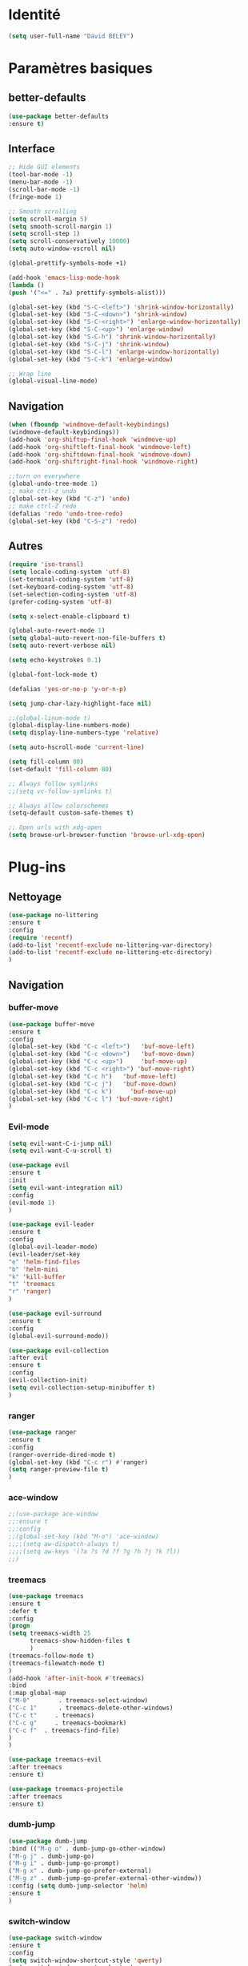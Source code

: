* Identité
  #+BEGIN_SRC emacs-lisp
  (setq user-full-name "David BELEY")
  #+END_SRC
  
* Paramètres basiques
** better-defaults
   #+BEGIN_SRC emacs-lisp
   (use-package better-defaults
   :ensure t)
   #+END_SRC
   
** Interface
   #+BEGIN_SRC emacs-lisp
   ;; Hide GUI elements
   (tool-bar-mode -1)
   (menu-bar-mode -1)
   (scroll-bar-mode -1)
   (fringe-mode 1)
   
   ;; Smooth scrolling
   (setq scroll-margin 5)
   (setq smooth-scroll-margin 1)
   (setq scroll-step 1)
   (setq scroll-conservatively 10000)
   (setq auto-window-vscroll nil)
    
   (global-prettify-symbols-mode +1)
   
   (add-hook 'emacs-lisp-mode-hook
   (lambda ()
   (push '("<=" . ?≤) prettify-symbols-alist))) 
   
   (global-set-key (kbd "S-C-<left>") 'shrink-window-horizontally)
   (global-set-key (kbd "S-C-<down>") 'shrink-window)
   (global-set-key (kbd "S-C-<right>") 'enlarge-window-horizontally)
   (global-set-key (kbd "S-C-<up>") 'enlarge-window)
   (global-set-key (kbd "S-C-h") 'shrink-window-horizontally)
   (global-set-key (kbd "S-C-j") 'shrink-window)
   (global-set-key (kbd "S-C-l") 'enlarge-window-horizontally)
   (global-set-key (kbd "S-C-k") 'enlarge-window)
   
   ;; Wrap line
   (global-visual-line-mode)
   #+END_SRC
   
** Navigation
   #+BEGIN_SRC emacs-lisp
   (when (fboundp 'windmove-default-keybindings)
   (windmove-default-keybindings))
   (add-hook 'org-shiftup-final-hook 'windmove-up)
   (add-hook 'org-shiftleft-final-hook 'windmove-left)
   (add-hook 'org-shiftdown-final-hook 'windmove-down)
   (add-hook 'org-shiftright-final-hook 'windmove-right)
   
   ;;turn on everywhere
   (global-undo-tree-mode 1)
   ;; make ctrl-z undo
   (global-set-key (kbd "C-z") 'undo)
   ;; make ctrl-Z redo
   (defalias 'redo 'undo-tree-redo)
   (global-set-key (kbd "C-S-z") 'redo)
   #+END_SRC
   
** Autres
   #+BEGIN_SRC emacs-lisp
   (require 'iso-transl)
   (setq locale-coding-system 'utf-8)
   (set-terminal-coding-system 'utf-8)
   (set-keyboard-coding-system 'utf-8)
   (set-selection-coding-system 'utf-8)
   (prefer-coding-system 'utf-8)
   
   (setq x-select-enable-clipboard t)
   
   (global-auto-revert-mode 1)
   (setq global-auto-revert-non-file-buffers t)
   (setq auto-revert-verbose nil)
   
   (setq echo-keystrokes 0.1)
   
   (global-font-lock-mode t)
   
   (defalias 'yes-or-no-p 'y-or-n-p)
   
   (setq jump-char-lazy-highlight-face nil)
   
   ;;(global-linum-mode t)
   (global-display-line-numbers-mode)
   (setq display-line-numbers-type 'relative)

   (setq auto-hscroll-mode 'current-line)
   
   (setq fill-column 80)
   (set-default 'fill-column 80)
   
   ;; Always follow symlinks
   ;;(setq vc-follow-symlinks t)

   ;; Always allow colorschemes
   (setq-default custom-safe-themes t)

   ;; Open urls with xdg-open
   (setq browse-url-browser-function 'browse-url-xdg-open)
   #+END_SRC 
 
* Plug-ins
** Nettoyage
   #+BEGIN_SRC emacs-lisp
   (use-package no-littering
   :ensure t
   :config
   (require 'recentf)
   (add-to-list 'recentf-exclude no-littering-var-directory)
   (add-to-list 'recentf-exclude no-littering-etc-directory)
   )
   #+END_SRC
** Navigation
*** buffer-move
    #+BEGIN_SRC emacs-lisp
    (use-package buffer-move
    :ensure t
    :config
    (global-set-key (kbd "C-c <left>")   'buf-move-left)
    (global-set-key (kbd "C-c <down>")   'buf-move-down)
    (global-set-key (kbd "C-c <up>")     'buf-move-up)
    (global-set-key (kbd "C-c <right>") 'buf-move-right)
    (global-set-key (kbd "C-c h")   'buf-move-left)
    (global-set-key (kbd "C-c j")   'buf-move-down)
    (global-set-key (kbd "C-c k")     'buf-move-up)
    (global-set-key (kbd "C-c l") 'buf-move-right)
    )
    #+END_SRC   
    
*** Evil-mode 
    #+BEGIN_SRC emacs-lisp
    (setq evil-want-C-i-jump nil)
    (setq evil-want-C-u-scroll t)
    
    (use-package evil
    :ensure t
    :init
    (setq evil-want-integration nil)
    :config
    (evil-mode 1)
    )
    
    (use-package evil-leader
    :ensure t
    :config
    (global-evil-leader-mode)
    (evil-leader/set-key
    "e" 'helm-find-files
    "b" 'helm-mini
    "k" 'kill-buffer
    "t" 'treemacs
    "r" 'ranger)
    )
    
    (use-package evil-surround
    :ensure t
    :config
    (global-evil-surround-mode))
    
    (use-package evil-collection
    :after evil
    :ensure t
    :config
    (evil-collection-init)
    (setq evil-collection-setup-minibuffer t)
    )
    
    #+END_SRC   
    
*** ranger
    #+BEGIN_SRC emacs-lisp
    (use-package ranger
    :ensure t
    :config
    (ranger-override-dired-mode t)
    (global-set-key (kbd "C-c r") #'ranger)
    (setq ranger-preview-file t)
    )
    #+END_SRC   
   
*** ace-window
    #+BEGIN_SRC emacs-lisp
    ;;(use-package ace-window
    ;;:ensure t
    ;;:config
    ;;(global-set-key (kbd "M-o") 'ace-window)
    ;;;;(setq aw-dispatch-always t)
    ;;;;(setq aw-keys '(?a ?s ?d ?f ?g ?h ?j ?k ?l))
    ;;)
    #+END_SRC
    
*** treemacs
    #+BEGIN_SRC emacs-lisp
    (use-package treemacs
    :ensure t
    :defer t
    :config
    (progn
    (setq treemacs-width 25
          treemacs-show-hidden-files t
          )
    (treemacs-follow-mode t)
    (treemacs-filewatch-mode t)
    )
    (add-hook 'after-init-hook #'treemacs)
    :bind
    (:map global-map
    ("M-0"        . treemacs-select-window)
    ("C-c 1"      . treemacs-delete-other-windows)
    ("C-c t"     . treemacs)
    ("C-c g"     . treemacs-bookmark)
    ("C-c f"  . treemacs-find-file)
    )
    )
    
    (use-package treemacs-evil
    :after treemacs
    :ensure t)
    
    (use-package treemacs-projectile
    :after treemacs
    :ensure t)
    #+END_SRC
    
*** dumb-jump
    #+BEGIN_SRC emacs-lisp
    (use-package dumb-jump
    :bind (("M-g o" . dumb-jump-go-other-window)
    ("M-g j" . dumb-jump-go)
    ("M-g i" . dumb-jump-go-prompt)
    ("M-g x" . dumb-jump-go-prefer-external)
    ("M-g z" . dumb-jump-go-prefer-external-other-window))
    :config (setq dumb-jump-selector 'helm)
    :ensure t
    )
    #+END_SRC
    
*** switch-window
    #+BEGIN_SRC emacs-lisp
    (use-package switch-window
    :ensure t
    :config
    (setq switch-window-shortcut-style 'qwerty)
    (setq switch-window-qwerty-shortcuts
          '("a" "s" "d" "f" "j" "k" "l" ";" "w" "e" "i" "o"))
    (setq switch-window-input-style 'minibuffer))
    
    (global-set-key (kbd "M-o") 'switch-window)
    (global-set-key (kbd "C-x o") 'switch-window)
    (global-set-key (kbd "C-x 1") 'switch-window-then-maximize)
    (global-set-key (kbd "C-x 2") 'switch-window-then-split-below)
    (global-set-key (kbd "C-x 3") 'switch-window-then-split-right)
    (global-set-key (kbd "C-x 0") 'switch-window-then-delete)
    
    (global-set-key (kbd "C-x 4 d") 'switch-window-then-dired)
    (global-set-key (kbd "C-x 4 f") 'switch-window-then-find-file)
    (global-set-key (kbd "C-x 4 m") 'switch-window-then-compose-mail)
    (global-set-key (kbd "C-x 4 r") 'switch-window-then-find-file-read-only)
    
    (global-set-key (kbd "C-x 4 C-f") 'switch-window-then-find-file)
    (global-set-key (kbd "C-x 4 C-o") 'switch-window-then-display-buffer)
    
    (global-set-key (kbd "C-x 4 0") 'switch-window-then-kill-buffer)
    #+END_SRC
    
*** perspective-el
    #+BEGIN_SRC emacs-lisp
    (use-package perspective
    :ensure t
    :config
    (persp-mode)
    )
    #+END_SRC
** Apparence
*** rainbow-mode
    #+BEGIN_SRC emacs-lisp
    (use-package rainbow-mode
    :ensure t
    )
    #+END_SRC

*** Powerline
    #+BEGIN_SRC emacs-lisp
    (use-package powerline
            :ensure t
            :config
            ;; (powerline-center-evil-theme)
            (setq powerline-default-separator 'wave)
     ;; choix : alternate, arrow, arrow-fade, bar, box, brace,
     ;; butt, chamfer, contour, curve, rounded, roundstub, wave, zigzag,
     ;; utf-8.
            )
    #+END_SRC

*** Airline-themes
    #+BEGIN_SRC emacs-lisp
    ;;(use-package airline-themes
    ;;:ensure t
    ;;:config
    ;;(setq powerline-height 12)
    ;;(setq powerline-utf-8-separator-left        #xe0b0
    ;;powerline-utf-8-separator-right       #xe0b2
    ;;airline-utf-glyph-separator-left      #xe0b0
    ;;airline-utf-glyph-separator-right     #xe0b2
    ;;airline-utf-glyph-subseparator-left   #xe0b1
    ;;airline-utf-glyph-subseparator-right  #xe0b3
    ;;airline-utf-glyph-branch              #xe0a0
    ;;airline-utf-glyph-readonly            #xe0a2
    ;;airline-utf-glyph-linenumber          #xe0a1)
    ;;)
    
    #+END_SRC

*** base16-theme
    #+BEGIN_SRC emacs-lisp
    (use-package base16-theme
    :ensure t
    )          
    #+END_SRC

*** xresources-theme
    #+BEGIN_SRC emacs-lisp
    (use-package xresources-theme
        :ensure t
        )
    #+END_SRC
    
*** Chargement des thèmes
    #+BEGIN_SRC emacs-lisp
    (when (display-graphic-p)
    (load-theme 'xresources t)
    (load-theme 'base16-gruvbox-dark-hard t)
    )
    ;;(load-theme 'airline-ubaryd)
    #+END_SRC
    
*** Spaceline
    #+BEGIN_SRC emacs-lisp
    (use-package spaceline
      :ensure t
      :config
      (spaceline-spacemacs-theme)
      ;;(spaceline-emacs-theme)
      (setq powerline-default-separator 'wave)
    ;; choix : alternate, arrow, arrow-fade, bar, box, brace,
    ;; butt, chamfer, contour, curve, rounded, roundstub, wave, zigzag,
    ;; utf-8.
    (spaceline-helm-mode 1)
      (spaceline-compile)
    )
    
    ;;(use-package all-the-icons
    ;;:ensure t
    ;;)
    ;;
    ;;(use-package spaceline-all-the-icons
    ;;:ensure t
    ;;:after spaceline
    ;;:config (spaceline-all-the-icons-theme)
    ;;(setq spaceline-all-the-icons-separator-type 'wave)
    ;;)
    #+END_SRC

*** telephone-line
    #+BEGIN_SRC emacs-lisp
    ;;(use-package telephone-line
    ;;  :ensure t
    ;;  :config
    ;;  (setq telephone-line-primary-left-separator 'telephone-line-cubed-left
    ;;  telephone-line-secondary-left-separator 'telephone-line-cubed-hollow-left
    ;;  telephone-line-primary-right-separator 'telephone-line-cubed-right
    ;;  telephone-line-secondary-right-separator 'telephone-line-cubed-hollow-right)
    ;;  (setq telephone-line-height 18
    ;;  telephone-line-evil-use-short-tag t)
    ;;  (telephone-line-mode 1))
    #+END_SRC
    
*** page-break-lines
    #+BEGIN_SRC emacs-lisp
    (use-package page-break-lines
    :ensure t
    :config 
    ;;(turn-on-page-break-lines-mode)
    (global-page-break-lines-mode)
    )
    #+END_SRC
    
*** dashboard
    #+BEGIN_SRC emacs-lisp
    (use-package dashboard
    :ensure t
    :config (dashboard-setup-startup-hook)
    (setq dashboard-banner-logo-title "Bienvenue dans Emacs")
    (setq dashboard-items '((recents . 5)
    (bookmarks . 5)
    (projects . 5)
    (agenda . 5)
    (registers . 5)))
    )
    #+END_SRC
    
** Recherche, complétion, Syntaxe, …
*** swiper
    #+BEGIN_SRC emacs-lisp
      ;;(use-package ivy
      ;;  :ensure t
      ;;  :config
      ;;  (ivy-mode 1)
      ;;  (setq ivy-use-virtual-buffers t)
      ;;  (setq enable-recursive-minibuffers t)
      ;;  (global-set-key "\C-s" 'swiper)
      ;;  (global-set-key (kbd "C-c C-r") 'ivy-resume)
      ;;  (global-set-key (kbd "<f6>") 'ivy-resume)
      ;;  (global-set-key (kbd "M-x") 'counsel-M-x)
      ;;  (global-set-key (kbd "C-x C-f") 'counsel-find-file)
      ;;  (global-set-key (kbd "C-x f") 'counsel-recentf)
      ;;  (global-set-key (kbd "C-x C-b") 'counsel-ibuffer)
      ;;  (global-set-key (kbd "<f1> f") 'counsel-describe-function)
      ;;  (global-set-key (kbd "<f1> v") 'counsel-describe-variable)
      ;;  (global-set-key (kbd "<f1> l") 'counsel-find-library)
      ;;  (global-set-key (kbd "<f2> i") 'counsel-info-lookup-symbol)
      ;;  (global-set-key (kbd "<f2> u") 'counsel-unicode-char)
      ;;  (global-set-key (kbd "C-c g") 'counsel-git)
      ;;  (global-set-key (kbd "C-c j") 'counsel-git-grep)
      ;;  (global-set-key (kbd "C-c k") 'counsel-ag)
      ;;  (global-set-key (kbd "C-x l") 'counsel-locate)
      ;;  (global-set-key (kbd "C-S-o") 'counsel-rhythmbox)
      ;;  (define-key read-expression-map (kbd "C-r") 'counsel-expression-history)
      ;;  )
    
      ;;(use-package counsel
      ;;  :ensure t
      ;;  )
    
      ;;(use-package swiper
      ;;  :ensure t
      ;;  )
    
    #+END_SRC
    
*** avy
    #+BEGIN_SRC emacs-lisp
    (use-package avy
    :ensure t
    :config (avy-setup-default)
    (global-set-key (kbd "C-;") 'avy-goto-line)
    (global-set-key (kbd "M-s") 'avy-goto-char)
    (global-set-key (kbd "M-e") 'avy-goto-word-or-subword-0)
    (global-set-key (kbd "C-c j") 'avy-goto-word-or-subword-0)
    )
    #+END_SRC
    
*** Helm
    #+BEGIN_SRC emacs-lisp
    (use-package helm
    :ensure t
    :config (helm-mode 1)
    (setq helm-mini-default-sources '(helm-source-buffers-list
                                    helm-source-recentf
                                    helm-source-bookmarks
                                    helm-source-buffer-not-found))
    (global-set-key (kbd "M-x") #'helm-M-x)
    (global-set-key (kbd "C-x r b") #'helm-filtered-bookmarks)
    (global-set-key (kbd "C-x C-f") #'helm-find-files)
    (global-set-key (kbd "C-x f") #'helm-recentf)
    (global-set-key (kbd "C-x C-b") #'helm-mini)
    (global-set-key (kbd "C-x b") #'helm-mini)
    )
    #+END_SRC

*** Yasnippet
    #+BEGIN_SRC emacs-lisp
    (use-package yasnippet
    :ensure t
    :config (yas-global-mode 1)
    )
    
    (use-package yasnippet-snippets
    :ensure t
    )
    #+END_SRC
    
*** Company-mode
    #+BEGIN_SRC emacs-lisp
    (use-package company
    :ensure t
    :config
    (global-company-mode)
    )
    
    (use-package company-quickhelp
    :ensure t
    :config
    (company-quickhelp-mode 1)
    )
    
    (eval-after-load 'company
    '(define-key company-active-map (kbd "C-c h") #'company-quickhelp-manual-begin))
    
    ;;  (defun company-yasnippet-or-completion ()
    ;;    "Solve company yasnippet conflicts."
    ;;    (interactive)
    ;;    (let ((yas-fallback-behavior
    ;;           (apply 'company-complete-common nil)))
    ;;      (yas-expand)))
    ;;
    ;;  (add-hook 'company-mode-hook
    ;;            (lambda ()
    ;;              (substitute-key-definition
    ;;               'company-complete-common
    ;;               'company-yasnippet-or-completion
    ;;               company-active-map)))
    #+END_SRC

*** Company-box
    #+BEGIN_SRC emacs-lisp
    ;;(use-package company-box
    ;;:hook (company-mode . company-box-mode))
    #+END_SRC

*** smartparens
    #+BEGIN_SRC emacs-lisp
    (use-package smartparens
    :ensure t
    :config
    (require 'smartparens-config)
    )
    #+END_SRC

*** Flycheck
    #+BEGIN_SRC emacs-lisp
    ;;(use-package flycheck
    ;;  :ensure t
    ;;  :init (global-flycheck-mode)
    ;;)
    #+END_SRC
    
** Projets
*** Magit
    #+BEGIN_SRC emacs-lisp
    (use-package magit
    :ensure t
    :config
    (progn
    (bind-key "C-x g" 'magit-status)
    ))
    #+END_SRC
    
*** evil-magit
    #+BEGIN_SRC emacs-lisp
    (use-package evil-magit
    :ensure t
    )
    #+END_SRC
    
*** projectile
    #+BEGIN_SRC emacs-lisp
    (use-package projectile
    :ensure t
    :config (projectile-mode t)
    )
    #+END_SRC
    
*** helm-projectile
    #+BEGIN_SRC emacs-lisp
    (use-package helm-projectile
    :ensure t
    :config (helm-projectile-on)
    )
    #+END_SRC
   
*** counsel-projectile
    #+BEGIN_SRC emacs-lisp
    ;;(use-package counsel-projectile
    ;;:ensure t
    ;;:config
    ;;(counsel-projectile-mode)
    ;;)
    
    #+END_SRC
** Org-mode
*** Org-mode
    #+BEGIN_SRC emacs-lisp
    (use-package org
    :ensure org-plus-contrib
    :config
    (setq org-agenda-files '("~/Nextcloud/6. org/"))
    (add-to-list 'auto-mode-alist '("\\.org\\'" . org-mode))
    (global-set-key "\C-cl" 'org-store-link)
    (global-set-key "\C-ca" 'org-agenda)
    (global-set-key "\C-cb" 'org-iswitchb)
    (setq org-replace-disputed-keys t)
    (setq org-src-fontify-natively t)
    (setq org-log-done t)
    (setq org-ssrc-fontify-natively t)
    (setq org-confirm-babel-evaluate nil)
    )
    #+END_SRC
    
*** Evil-org
    #+BEGIN_SRC emacs-lisp
    (use-package evil-org
    :ensure t
    :after org
    :config
    (add-hook 'org-mode-hook 'evil-org-mode)
    (add-hook 'evil-org-mode-hook
    (lambda ()
    (evil-org-set-key-theme)))
    (require 'evil-org-agenda)
    (evil-org-agenda-set-keys))
    #+END_SRC
    
*** org-bullets
    #+BEGIN_SRC emacs-lisp
    (use-package org-bullets
    :ensure t
    :config (add-hook 'org-mode-hook (lambda () (org-bullets-mode 1)))
    (setq org-ellipsis "…")
    ;; ▼ ↴ ⬎ ⤷ ⋱ … ⤵ ▸
    (setq org-bullets-bullet-list '("○" "●" "◆" "◇" "▶" ))
    ) 
    ;; Choix
    ;; ◉ ○ ✸ ✿
    ;; ♥ ● ◇ ✚ ✜ ☯ ◆ ♠ ♣ ♦ ☢ ❀ ◆ ◖ ▶
    ;; ► • ★ ▸
    #+END_SRC
    
*** org-babel
    #+BEGIN_SRC emacs-lisp
    (org-babel-do-load-languages
    'org-babel-load-languages
    '((python . t)))
    #+END_SRC
    
*** Exports
**** Twitter Bootstrap
     #+BEGIN_SRC emacs-lisp
     (use-package ox-twbs
     :ensure t
     )
     #+END_SRC
     
**** org-reveal
     #+BEGIN_SRC emacs-lisp
     (use-package ox-reveal
     :ensure ox-reveal
     )
     
     (setq org-reveal-root "http://cdn.jsdelivr.net/reveal.js/3.6.0/")
     (setq org-reveal-mathjax t)
     
     (use-package htmlize
     :ensure t
     )
     #+END_SRC
     
*** org-capture
      #+BEGIN_SRC emacs-lisp
      (global-set-key (kbd "C-c c")
      'org-capture)
    
      (setq org-capture-templates
      '(("a" "Album à écouter" entry (file+headline "~/Nextcloud/6. org/Culture/Musique.org" "Albums à écouter")
      "* %?\n%^g\n%T" :prepend t)
      ("t" "À faire" entry (file+headline "~/Nextcloud/6. org/Listes/TODO.org" "À Faire")
      "* %?\n%T\n" :prepend t)
      ("p" "Idée programmation" entry (file+headline "~/Nextcloud/6. org/Listes/Idées programmation.org" "Idées programmation")
      "* %?\n%T\n" :prepend t)
      ("s" "Série à regarder" entry (file+headline "~/Nextcloud/6. org/Culture/Séries.org" "Séries à regarder")
      "* %?\n%T\n" :prepend t)
      ("f" "Film à regarder" entry (file+headline "~/Nextcloud/6. org/Culture/Films.org" "Films à regarder")
      "* %?\n%T\n" :prepend t)
      ))
      #+END_SRC

*** org-brain
    #+BEGIN_SRC emacs-lisp
    (use-package org-brain
    :ensure t
    :init
    (setq org-brain-path "/home/david/Nextcloud/6. org/org-brain/")
    ;; For Evil users
    (with-eval-after-load 'evil
    (evil-set-initial-state 'org-brain-visualize-mode 'emacs))
    :config
    (setq org-id-track-globally t)
    (setq org-id-locations-file "~/.emacs.d/.org-id-locations")
    (push '("b" "Brain" plain (function org-brain-goto-end)
    "* %i%?" :empty-lines 1)
    org-capture-templates)
    (setq org-brain-visualize-default-choices 'all)
    (setq org-brain-title-max-length 12))
    
    #+END_SRC

** Latex
*** auctex
    #+BEGIN_SRC emacs-lisp
    (use-package latex 
    :ensure auctex
    )

    (load "auctex.el" nil t t)
    
    ;;(load "preview-latex.el" nil t t)
    
    (setq TeX-auto-save t
    TeX-parse-self t)
    
    (use-package magic-latex-buffer
    :ensure t
    )
    
    (add-hook 'latex-mode-hook 'magic-latex-buffer)
    #+END_SRC
    
** Languages
*** elpy
    #+BEGIN_SRC emacs-lisp
    (use-package elpy
    :ensure t
    :config (elpy-enable)
    )
    #+END_SRC
    
*** web-mode
    #+BEGIN_SRC emacs-lisp
    (use-package web-mode
    :ensure t
    :config
    (add-to-list 'auto-mode-alist '("\\.phtml\\'" . web-mode))
    (add-to-list 'auto-mode-alist '("\\.tpl\\.php\\'" . web-mode))
    (add-to-list 'auto-mode-alist '("\\.[agj]sp\\'" . web-mode))
    (add-to-list 'auto-mode-alist '("\\.as[cp]x\\'" . web-mode))
    (add-to-list 'auto-mode-alist '("\\.erb\\'" . web-mode))
    (add-to-list 'auto-mode-alist '("\\.mustache\\'" . web-mode))
    (add-to-list 'auto-mode-alist '("\\.djhtml\\'" . web-mode))
    (add-to-list 'auto-mode-alist '("\\.html?\\'" . web-mode))
    )
    #+END_SRC
    
** Autres
*** ess
    #+BEGIN_SRC emacs-lisp
    (use-package ess
    :ensure t)
    #+END_SRC

*** exwm
    #+BEGIN_SRC emacs-lisp
    ;;(use-package exwm
    ;;    :ensure t
    ;;    :config
    ;;    (require 'exwm)
    ;;    (require 'exwm-config)
    ;;    (exwm-config-default)
    ;;    (require 'exwm-systemtray)
    ;;    (exwm-systemtray-enable)
    ;;    )
    
    #+END_SRC
    
*** eww
    #+BEGIN_SRC emacs-lisp
    (use-package eww
    :ensure t
    )
    #+END_SRC
    
*** simple-mpc
    #+BEGIN_SRC emacs-lisp
    (use-package simple-mpc
    :ensure t
    :config
    (add-to-list 'evil-emacs-state-modes 'simple-mpc-mode)
    )
    
    #+END_SRC
    
*** which-key
    #+BEGIN_SRC emacs-lisp
    (use-package which-key
    :ensure t
    :config
    (which-key-mode)
    )
    #+END_SRC
    
*** engine-mode
    #+BEGIN_SRC emacs-lisp
    (use-package engine-mode
    :ensure t
    :config
    (engine-mode t)
    )
    #+END_SRC
*** elfeed
    #+BEGIN_SRC emacs-lisp
    (use-package elfeed
    :ensure t
    :config
    (global-set-key (kbd "C-x w") 'elfeed)
    )
    
    (use-package elfeed-org
    :ensure t
    :config
    (elfeed-org)
    (setq rmh-elfeed-org-files (list "~/Nextcloud/6. org/Listes/rss.org"))
    )
    
    (use-package elfeed-goodies
      :ensure t
      :config
      (elfeed-goodies/setup)
    )
    #+END_SRC
*** circe (ou erc)
    #+BEGIN_SRC emacs-lisp
    ;;(use-package circe
    ;;  :ensure t
    ;;)
    #+END_SRC
    
*** pdf-tools
    #+BEGIN_SRC emacs-lisp
    (use-package pdf-tools
    :ensure t
    :config
    (pdf-tools-install)
    )
    #+END_SRC

*** symon
    #+BEGIN_SRC emacs-lisp
    (use-package symon
    :ensure t
    :config
    (symon-mode)
    )
    #+END_SRC

*** twittering-mode
    #+BEGIN_SRC emacs-lisp
    (use-package twittering-mode
    :ensure t
    :config
    (setq twittering-icon-mode t)
    (global-set-key (kbd "C-c w") #'twittering-mode)
    )
    #+END_SRC
    
*** md4rd
    #+BEGIN_SRC emacs-lisp
    (use-package md4rd
    :ensure t
    )
    #+END_SRC
    
*** mu4e
